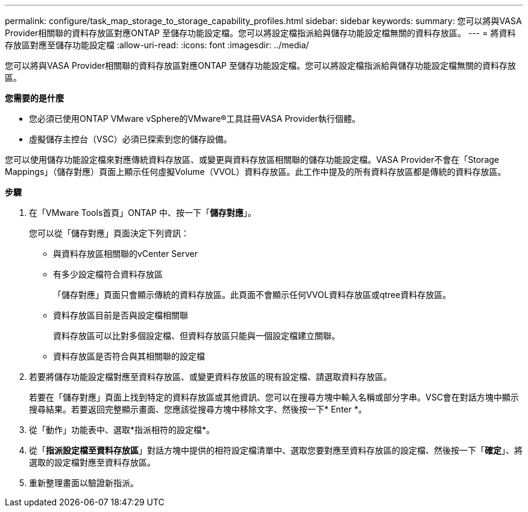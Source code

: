 ---
permalink: configure/task_map_storage_to_storage_capability_profiles.html 
sidebar: sidebar 
keywords:  
summary: 您可以將與VASA Provider相關聯的資料存放區對應ONTAP 至儲存功能設定檔。您可以將設定檔指派給與儲存功能設定檔無關的資料存放區。 
---
= 將資料存放區對應至儲存功能設定檔
:allow-uri-read: 
:icons: font
:imagesdir: ../media/


[role="lead"]
您可以將與VASA Provider相關聯的資料存放區對應ONTAP 至儲存功能設定檔。您可以將設定檔指派給與儲存功能設定檔無關的資料存放區。

*您需要的是什麼*

* 您必須已使用ONTAP VMware vSphere的VMware®工具註冊VASA Provider執行個體。
* 虛擬儲存主控台（VSC）必須已探索到您的儲存設備。


您可以使用儲存功能設定檔來對應傳統資料存放區、或變更與資料存放區相關聯的儲存功能設定檔。VASA Provider不會在「Storage Mappings」（儲存對應）頁面上顯示任何虛擬Volume（VVOL）資料存放區。此工作中提及的所有資料存放區都是傳統的資料存放區。

*步驟*

. 在「VMware Tools首頁」ONTAP 中、按一下「*儲存對應*」。
+
您可以從「儲存對應」頁面決定下列資訊：

+
** 與資料存放區相關聯的vCenter Server
** 有多少設定檔符合資料存放區
+
「儲存對應」頁面只會顯示傳統的資料存放區。此頁面不會顯示任何VVOL資料存放區或qtree資料存放區。

** 資料存放區目前是否與設定檔相關聯
+
資料存放區可以比對多個設定檔、但資料存放區只能與一個設定檔建立關聯。

** 資料存放區是否符合與其相關聯的設定檔


. 若要將儲存功能設定檔對應至資料存放區、或變更資料存放區的現有設定檔、請選取資料存放區。
+
若要在「儲存對應」頁面上找到特定的資料存放區或其他資訊、您可以在搜尋方塊中輸入名稱或部分字串。VSC會在對話方塊中顯示搜尋結果。若要返回完整顯示畫面、您應該從搜尋方塊中移除文字、然後按一下* Enter *。

. 從「動作」功能表中、選取*指派相符的設定檔*。
. 從「*指派設定檔至資料存放區*」對話方塊中提供的相符設定檔清單中、選取您要對應至資料存放區的設定檔、然後按一下「*確定*」、將選取的設定檔對應至資料存放區。
. 重新整理畫面以驗證新指派。

